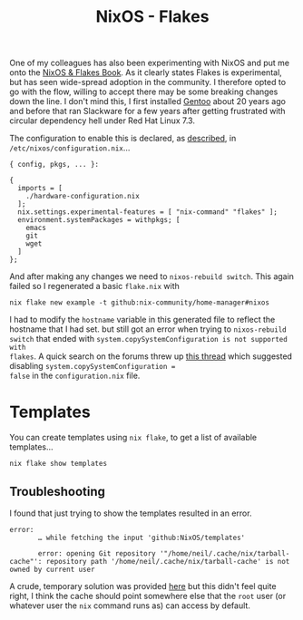 :PROPERTIES:
:ID:       c9eb0e6d-b152-487c-90d4-3786fcfd0889
:mtime:    20241216062755 20241215075655
:ctime:    20241215075655
:END:
#+TITLE: NixOS - Flakes
#+FILETAGS: :nixos:linux:configuration:

One of my colleagues has also been experimenting with NixOS and put me onto the [[https://nixos-and-flakes.thiscute.world/introduction/][NixOS & Flakes Book]]. As it clearly
states Flakes is experimental, but has seen wide-spread adoption in the community. I therefore opted to go with the
flow, willing to accept there may be some breaking changes down the line. I don't mind this, I first installed [[id:44b32b4e-1bef-49eb-b53c-86d9129cb29a][Gentoo]]
about 20 years ago and before that ran Slackware for a few years after getting frustrated with circular dependency hell
under Red Hat Linux 7.3.

The configuration to enable this is declared, as [[https://nixos-and-flakes.thiscute.world/nixos-with-flakes/nixos-with-flakes-enabled#enable-nix-flakes][described]], in ~/etc/nixos/configuration.nix~...

#+begin_src
{ config, pkgs, ... }:

{
  imports = [
    ./hardware-configuration.nix
  ];
  nix.settings.experimental-features = [ "nix-command" "flakes" ];
  environment.systemPackages = withpkgs; [
    emacs
    git
    wget
  ]
};
#+end_src

And after making any changes we need to ~nixos-rebuild switch~. This again failed so I regenerated a basic ~flake.nix~
with

#+begin_src
nix flake new example -t github:nix-community/home-manager#nixos
#+end_src

I had to modify the ~hostname~ variable in this generated file to reflect the hostname that I had set. but still got an
error when trying to ~nixos-rebuild switch~ that ended with ~system.copySystemConfiguration is not supported with
flakes~. A quick search on the forums threw up [[https://discourse.nixos.org/t/nixos-config-error-while-combining-configuration-nix-and-flakes/23918][this thread]] which suggested disabling ~system.copySystemConfiguration =
false~ in the ~configuration.nix~ file.

* Templates

You can create templates using ~nix flake~, to get a list of available templates...

#+begin_src
nix flake show templates
#+end_src

** Troubleshooting

I found that just trying to show the templates resulted in an error.

#+begin_src
error:
       … while fetching the input 'github:NixOS/templates'

       error: opening Git repository '"/home/neil/.cache/nix/tarball-cache"': repository path '/home/neil/.cache/nix/tarball-cache' is not owned by current user
#+end_src

A crude, temporary solution was provided [[https://discourse.nixos.org/t/home-manager-and-git-repo-ownership/41567/3][here]] but this didn't feel quite right, I think the cache should point somewhere
else that the ~root~ user (or whatever user the ~nix~ command runs as) can access by default.
